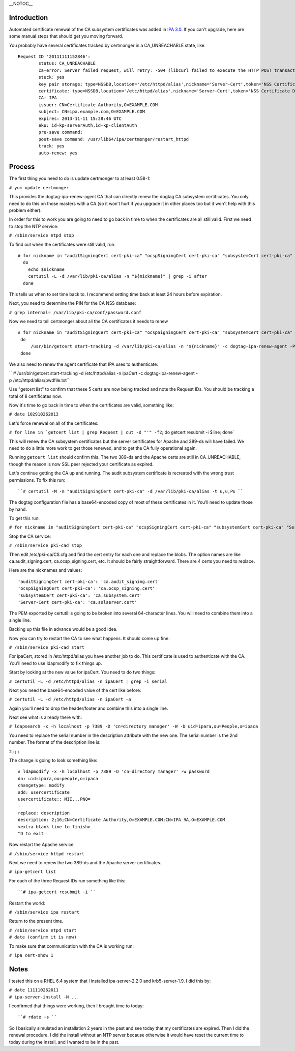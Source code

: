 \__NOTOC_\_

Introduction
------------

Automated certificate renewal of the CA subsystem certificates was added
in `IPA 3.0 <IPAv3_300_ga>`__. If you can't upgrade, here are some
manual steps that should get you moving forward.

You probably have several certificates tracked by certmonger in a
CA_UNREACHABLE state, like:

::

   Request ID '20111111152846':
           status: CA_UNREACHABLE
           ca-error: Server failed request, will retry: -504 (libcurl failed to execute the HTTP POST transaction.  Peer certificate cannot be authenticated with known CA certificates).
           stuck: yes
           key pair storage: type=NSSDB,location='/etc/httpd/alias',nickname='Server-Cert',token='NSS Certificate DB',pinfile='/etc/httpd/alias/pwdfile.txt'
           certificate: type=NSSDB,location='/etc/httpd/alias',nickname='Server-Cert',token='NSS Certificate DB'
           CA: IPA
           issuer: CN=Certificate Authority,O=EXAMPLE.COM
           subject: CN=ipa.example.com,O=EXAMPLE.COM
           expires: 2013-11-11 15:28:46 UTC
           eku: id-kp-serverAuth,id-kp-clientAuth
           pre-save command: 
           post-save command: /usr/lib64/ipa/certmonger/restart_httpd
           track: yes
           auto-renew: yes

Process
-------

The first thing you need to do is update certmonger to at least 0.58-1:

``# yum update certmonger``

This provides the dogtag-ipa-renew-agent CA that can directly renew the
dogtag CA subsystem certificates. You only need to do this on those
masters with a CA (so it won't hurt if you upgrade it in other places
too but it won't help with this problem either).

In order for this to work you are going to need to go back in time to
when the certificates are all still valid. First we need to stop the NTP
service:

``# /sbin/service ntpd stop``

To find out when the certificates were still valid, run:

::

    # for nickname in "auditSigningCert cert-pki-ca" "ocspSigningCert cert-pki-ca" "subsystemCert cert-pki-ca" "Server-Cert cert-pki-ca"
      do
        echo $nickname
        certutil -L -d /var/lib/pki-ca/alias -n "${nickname}" | grep -i after
      done

This tells us when to set time back to. I recommend setting time back at
least 24 hours before expiration.

Next, you need to determine the PIN for the CA NSS database:

``# grep internal= /var/lib/pki-ca/conf/password.conf``

Now we need to tell certmonger about all the CA certificates it needs to
renew

::

   # for nickname in "auditSigningCert cert-pki-ca" "ocspSigningCert cert-pki-ca" "subsystemCert cert-pki-ca" "Server-Cert cert-pki-ca"
    do
        /usr/bin/getcert start-tracking -d /var/lib/pki-ca/alias -n "${nickname}" -c dogtag-ipa-renew-agent -P <internal pin>
    done

We also need to renew the agent certificate that IPA uses to
authenticate:

`` # /usr/bin/getcert start-tracking -d /etc/httpd/alias -n ipaCert -c dogtag-ipa-renew-agent -p /etc/httpd/alias/pwdfile.txt``

Use "getcert list" to confirm that these 5 certs are now being tracked
and note the Request IDs. You should be tracking a total of 8
certificates now.

Now it's time to go back in time to when the certificates are valid,
something like:

``# date 102910262013``

Let's force renewal on all of the certificates:

:literal:`# for line in `getcert list | grep Request | cut -d "'" -f2`; do getcert resubmit -i $line; done`

This will renew the CA subsystem certificates but the server
certificates for Apache and 389-ds will have failed. We need to do a
little more work to get those renewed, and to get the CA fully
operational again.

Running ``getcert list`` should confirm this. The two 389-ds and the
Apache certs are still in CA_UNREACHABLE, though the reason is now SSL
peer rejected your certificate as expired.

Let's continue getting the CA up and running. The audit subsystem
certificate is recreated with the wrong trust permissions. To fix this
run:

::

   ``# certutil -M -n "auditSigningCert cert-pki-ca" -d /var/lib/pki-ca/alias -t u,u,Pu ``

The dogtag configuration file has a base64-encoded copy of most of these
certificates in it. You'll need to update those by hand.

To get this run:

``# for nickname in "auditSigningCert cert-pki-ca" "ocspSigningCert cert-pki-ca" "subsystemCert cert-pki-ca" "Server-Cert cert-pki-ca"; do certutil -L -d /var/lib/pki-ca/alias -n "${nickname}" -a > /tmp/"${nickname}"; done``

Stop the CA service:

``# /sbin/service pki-cad stop``

Then edit /etc/pki-ca/CS.cfg and find the cert entry for each one and
replace the blobs. The option names are like ca.audit_signing.cert,
ca.ocsp_signing.cert, etc. It should be fairly straightforward. There
are 4 certs you need to replace.

Here are the nicknames and values:

::

   'auditSigningCert cert-pki-ca': 'ca.audit_signing.cert'
   'ocspSigningCert cert-pki-ca': 'ca.ocsp_signing.cert'
   'subsystemCert cert-pki-ca': 'ca.subsystem.cert'
   'Server-Cert cert-pki-ca': 'ca.sslserver.cert'

The PEM exported by certutil is going to be broken into several
64-character lines. You will need to combine them into a single line.

Backing up this file in advance would be a good idea.

Now you can try to restart the CA to see what happens. It should come up
fine:

``# /sbin/service pki-cad start``

For ipaCert, stored in /etc/httpd/alias you have another job to do. This
certificate is used to authenticate with the CA. You'll need to use
ldapmodify to fix things up.

Start by looking at the new value for ipaCert. You need to do two
things:

``# certutil -L -d /etc/httpd/alias -n ipaCert | grep -i serial``

Next you need the base64-encoded value of the cert like before:

``# certutil -L -d /etc/httpd/alias -n ipaCert -a``

Again you'll need to drop the header/footer and combine this into a
single line.

Next see what is already there with:

``# ldapsearch -x -h localhost -p 7389 -D 'cn=directory manager' -W -b uid=ipara,ou=People,o=ipaca``

You need to replace the serial number in the description attribute with
the new one. The serial number is the 2nd number. The format of the
description line is:

``2;``\ ``;``\ ``;``

The change is going to look something like:

::

   # ldapmodify -x -h localhost -p 7389 -D 'cn=directory manager' -w password
   dn: uid=ipara,ou=people,o=ipaca
   changetype: modify
   add: usercertificate
   usercertificate:: MII...PNQ=
   -
   replace: description
   description: 2;16;CN=Certificate Authority,O=EXAMPLE.COM;CN=IPA RA,O=EXAMPLE.COM
   <extra blank line to finish> 
   ^D to exit

Now restart the Apache service

``# /sbin/service httpd restart``

Next we need to renew the two 389-ds and the Apache server certificates.

``# ipa-getcert list``

For each of the three Request IDs run something like this:

::

   ``# ipa-getcert resubmit -i ``

Restart the world:

``# /sbin/service ipa restart``

Return to the present time.

| ``# /sbin/service ntpd start``
| ``# date (confirm it is now)``

To make sure that communication with the CA is working run:

``# ipa cert-show 1``

Notes
-----

I tested this on a RHEL 6.4 system that I installed ipa-server-2.2.0 and
krb5-server-1.9. I did this by:

| ``# date 111110262011``
| ``# ipa-server-install -N ...``

I confirmed that things were working, then I brought time to today:

::

   ``# rdate -s ``

So I basically simulated an installation 2 years in the past and see
today that my certificates are expired. Then I did the renewal
procedure. I did the install without an NTP server because otherwise it
would have reset the current time to today during the install, and I
wanted to be in the past.
